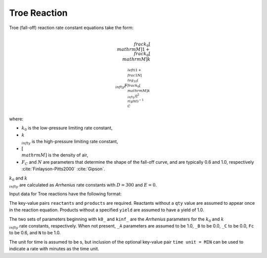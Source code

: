 Troe Reaction
=============

Troe (fall-off) reaction rate constant equations take the form:

.. math::

   \\frac{k_0[\\mathrm{M}]}{1 + \\frac{k_0[\\mathrm{M}]}{k_{\\infty}} F_C^{\\left(1 + \\frac{1}{N} [\\log_{10}(\\frac{k_0[\\mathrm{M}]}{k_{\\infty}})]^2\\right)^{-1}}}

where:

- :math:`k_0` is the low-pressure limiting rate constant,
- :math:`k_{\\infty}` is the high-pressure limiting rate constant,
- :math:`[\\mathrm{M}]` is the density of air,
- :math:`F_C` and :math:`N` are parameters that determine the shape of the fall-off curve,
  and are typically 0.6 and 1.0, respectively :cite:`Finlayson-Pitts2000` :cite:`Gipson`.

:math:`k_0` and :math:`k_{\\infty}` are calculated as `Arrhenius` rate constants with :math:`D=300` and :math:`E=0`.

Input data for Troe reactions have the following format:

.. tabs::

    .. tab:: YAML

        .. code-block:: yaml

            type: TROE
            k0_A: 5.6e-12
            k0_B: -1.8
            k0_C: 180.0
            kinf_A: 3.4e-12
            kinf_B: -1.6
            kinf_C: 104.1
            Fc: 0.7
            N: 0.9
            time unit: MIN
            reactants:
                spec1: {}
                spec2:
                    qty: 2
                # ... (other reactants)
            products:
                spec3: {}
                spec4:
                    yield: 0.65
                # ... (other products)

    .. tab:: JSON

        .. code-block:: json

            {
                "type": "TROE",
                "k0_A": 5.6e-12,
                "k0_B": -1.8,
                "k0_C": 180.0,
                "kinf_A": 3.4e-12,
                "kinf_B": -1.6,
                "kinf_C": 104.1,
                "Fc": 0.7,
                "N": 0.9,
                "time unit": "MIN",
                "reactants": {
                    "spec1": {},
                    "spec2": {
                        "qty": 2
                    },
                },
                "products": {
                    "spec3": {},
                    "spec4": {
                        "yield": 0.65
                    },
                }
            }

The key-value pairs ``reactants`` and ``products`` are required. Reactants without a ``qty`` value
are assumed to appear once in the reaction equation. Products without a specified ``yield`` are
assumed to have a yield of 1.0.

The two sets of parameters beginning with ``k0_`` and ``kinf_`` are the `Arrhenius` parameters for the
:math:`k_0` and :math:`k_{\\infty}` rate constants, respectively. When not present, ``_A`` parameters are
assumed to be 1.0, ``_B`` to be 0.0, ``_C`` to be 0.0, ``Fc`` to be 0.6, and ``N`` to be 1.0.

The unit for time is assumed to be s, but inclusion of the optional key-value pair ``time unit = MIN``
can be used to indicate a rate with minutes as the time unit.

